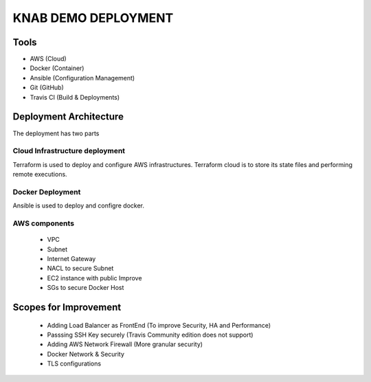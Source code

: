 KNAB DEMO DEPLOYMENT
#####################


Tools
*****
- AWS (Cloud)
- Docker (Container)
- Ansible (Configuration Management)
- Git (GitHub)
- Travis CI (Build & Deployments)


Deployment Architecture
*************************
.. image:: images/architecture.PNG

The deployment has two parts

Cloud Infrastructure deployment
-------------------------------
Terraform is used to deploy and configure AWS infrastructures. Terraform cloud is to store its state files and performing remote executions.

Docker Deployment
-----------------
Ansible is used to deploy and configre docker.

AWS components
---------------
 - VPC
 - Subnet
 - Internet Gateway
 - NACL to secure Subnet
 - EC2 instance with public Improve
 - SGs to secure Docker Host

Scopes for Improvement
**********************
    - Adding Load Balancer as FrontEnd (To improve Security, HA and Performance)
    - Passsing SSH Key securely (Travis Community edition does not support)
    - Adding AWS Network Firewall (More granular security)
    - Docker Network & Security
    - TLS configurations
